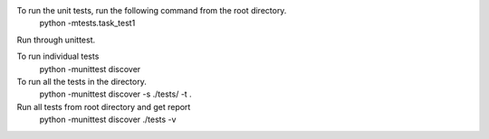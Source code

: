 

To run the unit tests, run the following command from the root directory.
    python -mtests.task_test1

Run through unittest.

To run individual tests
    python -munittest discover

To run all the tests in the directory.
    python -munittest discover -s ./tests/ -t .

Run all tests from root directory and get report
    python -munittest discover ./tests -v

